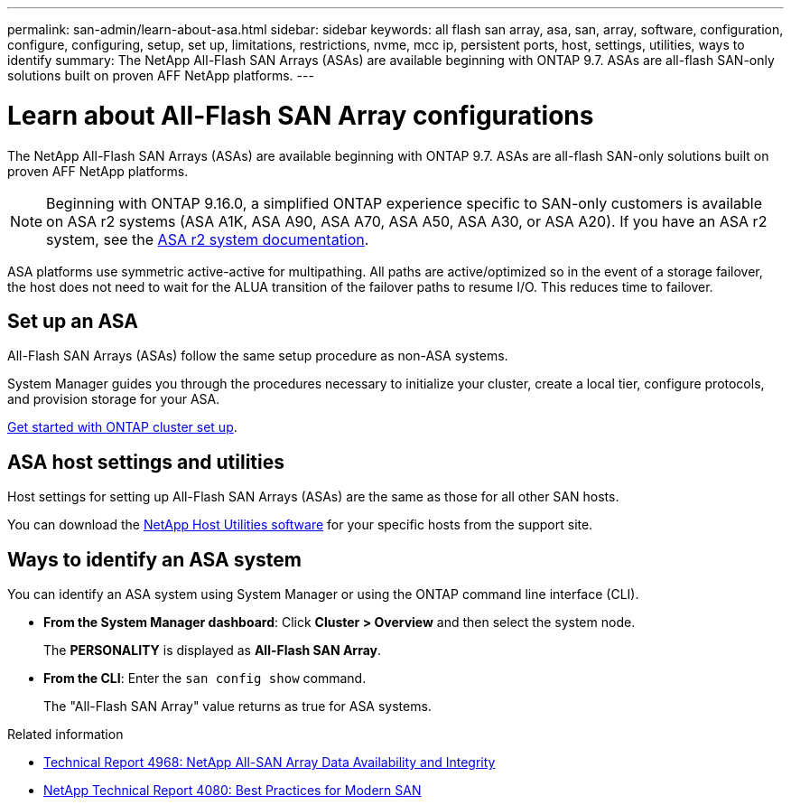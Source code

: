 ---
permalink: san-admin/learn-about-asa.html
sidebar: sidebar
keywords:  all flash san array, asa, san, array, software, configuration, configure, configuring, setup, set up, limitations, restrictions, nvme, mcc ip, persistent ports, host, settings, utilities, ways to identify
summary: The NetApp All-Flash SAN Arrays (ASAs) are available beginning with ONTAP 9.7.  ASAs are all-flash SAN-only solutions built on proven AFF NetApp platforms.
---

= Learn about All-Flash SAN Array configurations
:toclevels: 1
:hardbreaks:
:nofooter:
:icons: font
:linkattrs:
:imagesdir: ../media/

[.lead]
The NetApp All-Flash SAN Arrays (ASAs) are available beginning with ONTAP 9.7.  ASAs are all-flash SAN-only solutions built on proven AFF NetApp platforms.

[NOTE]
Beginning with ONTAP 9.16.0, a simplified ONTAP experience specific to SAN-only customers is available on ASA r2 systems (ASA A1K, ASA A90, ASA A70, ASA A50, ASA A30, or ASA A20).  If you have an ASA r2 system, see the link:https://docs.netapp.com/us-en/asa-r2/index.html[ASA r2 system documentation^].

ASA platforms use symmetric active-active for multipathing. All paths are active/optimized so in the event of a storage failover, the host does not need to wait for the ALUA transition of the failover paths to resume I/O. This reduces time to failover.

== Set up an ASA

All-Flash SAN Arrays (ASAs) follow the same setup procedure as non-ASA systems.


System Manager guides you through the procedures necessary to initialize your cluster, create a local tier, configure protocols, and provision storage for your ASA. 

xref:../software_setup/concept_decide_whether_to_use_ontap_cli.html[Get started with ONTAP cluster set up].

== ASA host settings and utilities

Host settings for setting up All-Flash SAN Arrays (ASAs) are the same as those for all other SAN hosts.

You can download the link:https://mysupport.netapp.com/NOW/cgi-bin/software[NetApp Host Utilities software^] for your specific hosts from the support site.

== Ways to identify an ASA system

You can identify an ASA system using System Manager or using the ONTAP command line interface (CLI).

* *From the System Manager dashboard*: Click *Cluster > Overview* and then select the system node. 
+
The *PERSONALITY* is displayed as *All-Flash SAN Array*.

* *From the CLI*:  Enter the `san config show` command. 
+
The "All-Flash SAN Array" value returns as true for ASA systems.


.Related information

* link:https://www.netapp.com/pdf.html?item=/media/85671-tr-4968.pdf[Technical Report 4968: NetApp All-SAN Array Data Availability and Integrity^]
* link:https://www.netapp.com/pdf.html?item=/media/10680-tr4080pdf.pdf[NetApp Technical Report 4080: Best Practices for Modern SAN^]

// 2025 Feb 26, ONTAPDOC-2834
// 2023 Dec 11, Jira 1527
// 2023 Nov 15, ONTAPDOC 1451
// 2023 Sept 12, ONTAPDOC, 1326
// 2023 Aug 29, Git issue 1024
// 2023 august 15, ontap-issues-1051
// 2022-oct-06, IE-618
// BURT 1448684, 10 JAN 2022
// BURT 1416205, 12 SEPT 2022
